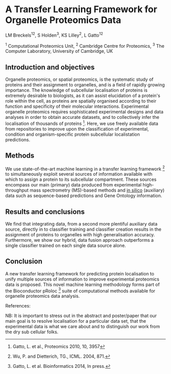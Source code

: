 * A Transfer Learning Framework for Organelle Proteomics Data

LM Breckels^{12}, S Holden^{3}, KS Lilley^{2}, L Gatto^{12}

^{1} Computational Proteomics Unit, ^{2} Cambridge Centre for Proteomics, ^{3} The Computer Laboratory, University of Cambridge, UK

** Introduction and objectives 

Organelle proteomics, or spatial proteomics, is the systematic study
of proteins and their assignment to organelles, and is a field of
rapidly growing importance. The knowledge of subcellular localisation
of proteins is extremely desirable to biologists, as it can assist
elucidation of a protein's role within the cell, as proteins are
spatially organised according to their function and specificity of
their molecular interactions. Experimental organelle proteomics
requires sophisticated experimental designs and data analyses in order
to obtain accurate datasets, and to collectively infer the
localisation of thousands of proteins [1]. Here, we use 
freely available data from repositories to improve upon the 
classification of experimental, condition and organism-specific 
protein subcellular localistation predictions. 

** Methods

We use state-of-the-art machine learning in a transfer learning
framework [2] to simultaneously exploit several sources of information
available with which to assign a protein to its subcellular
compartment. These sources encompass our main (primary) data produced
from experimental high-throughput mass spectrometry (MS)-based methods
and _in silico_ (auxiliary) data such as sequence-based predictions
and Gene Ontology information. 

** Results and conclusions

We find that integrating data, from a second more plentiful auxiliary
data source, directly in to classifier training and classifier
creation results in the assignment of proteins to organelles with high
generalisation accuracy. Furthermore, we show our hybrid, data fusion
approach outperforms a single classifier trained on each single data
source alone.

** Conclusion 

A new transfer learning framework for predicting protein localisation
to unify multiple sources of information to improve experimental
proteomics data is proposed. This novel machine learning methodology
forms part of the Bioconductor pRoloc [3] suite of computational 
methods available for organelle proteomics data analysis.

References:
[1] Gatto, L. et al., Proteomics 2010, 10, 3957
[2] Wu, P. and Dietterich, TG., ICML. 2004, 871.
[3] Gatto, L. et al. Bioinformatics 2014, In press.


NB: It is important to stress out in the abstract and poster/paper
that our main goal is to resolve localisation for a particular data
set, that the experimental data is what we care about and to
distinguish our work from the dry sub cellular folks.
